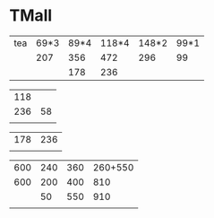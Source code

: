 * TMall

   |-----+------+------+-------+-------+------|
   | tea | 69*3 | 89*4 | 118*4 | 148*2 | 99*1 |
   |     |  207 |  356 |   472 |   296 |   99 |
   |     |      |  178 |   236 |       |      |


   |-----+----|
   | 118 |    |
   | 236 | 58 |
   |     |    |
   
   |-----+-----|
   | 178 | 236 |
   |     |     |

   |-----+-----+-----+---------|
   | 600 | 240 | 360 | 260+550 |
   | 600 | 200 | 400 |     810 |
   |     |  50 | 550 |     910 |
   |     |     |     |         |

